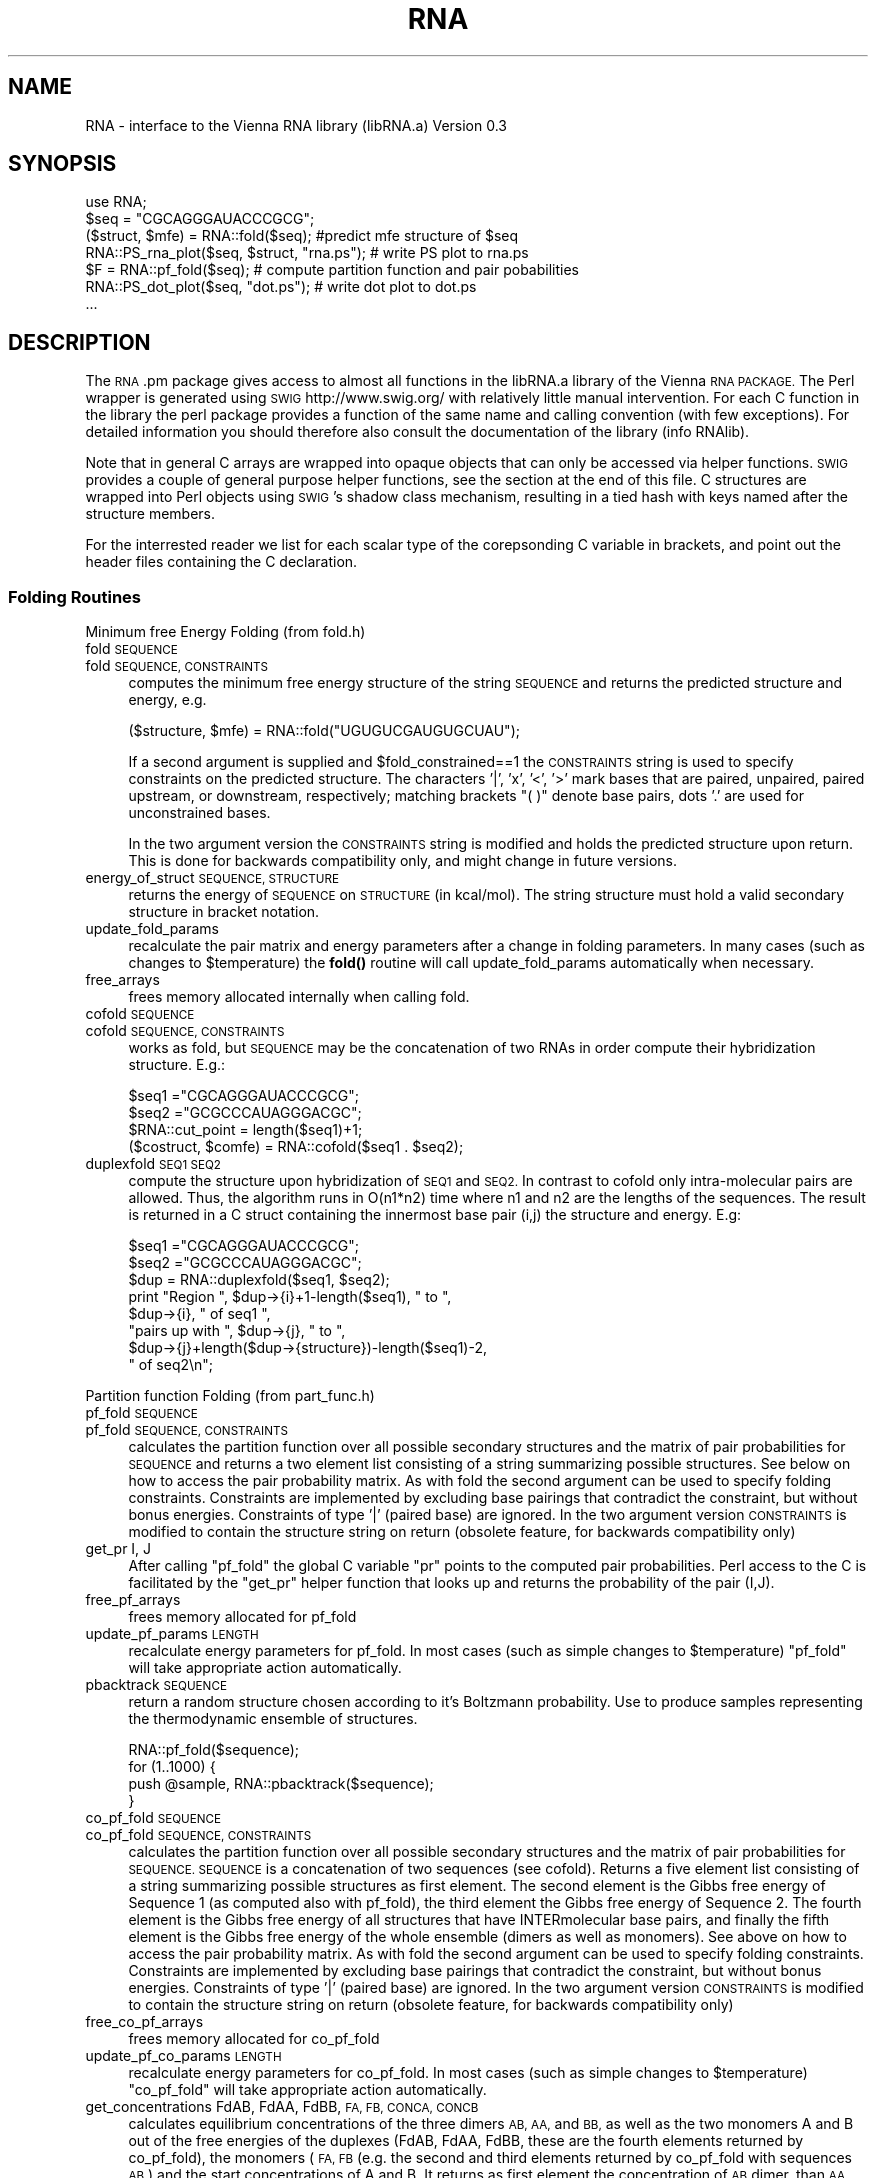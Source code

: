 .\" Automatically generated by Pod::Man 4.11 (Pod::Simple 3.35)
.\"
.\" Standard preamble:
.\" ========================================================================
.de Sp \" Vertical space (when we can't use .PP)
.if t .sp .5v
.if n .sp
..
.de Vb \" Begin verbatim text
.ft CW
.nf
.ne \\$1
..
.de Ve \" End verbatim text
.ft R
.fi
..
.\" Set up some character translations and predefined strings.  \*(-- will
.\" give an unbreakable dash, \*(PI will give pi, \*(L" will give a left
.\" double quote, and \*(R" will give a right double quote.  \*(C+ will
.\" give a nicer C++.  Capital omega is used to do unbreakable dashes and
.\" therefore won't be available.  \*(C` and \*(C' expand to `' in nroff,
.\" nothing in troff, for use with C<>.
.tr \(*W-
.ds C+ C\v'-.1v'\h'-1p'\s-2+\h'-1p'+\s0\v'.1v'\h'-1p'
.ie n \{\
.    ds -- \(*W-
.    ds PI pi
.    if (\n(.H=4u)&(1m=24u) .ds -- \(*W\h'-12u'\(*W\h'-12u'-\" diablo 10 pitch
.    if (\n(.H=4u)&(1m=20u) .ds -- \(*W\h'-12u'\(*W\h'-8u'-\"  diablo 12 pitch
.    ds L" ""
.    ds R" ""
.    ds C` ""
.    ds C' ""
'br\}
.el\{\
.    ds -- \|\(em\|
.    ds PI \(*p
.    ds L" ``
.    ds R" ''
.    ds C`
.    ds C'
'br\}
.\"
.\" Escape single quotes in literal strings from groff's Unicode transform.
.ie \n(.g .ds Aq \(aq
.el       .ds Aq '
.\"
.\" If the F register is >0, we'll generate index entries on stderr for
.\" titles (.TH), headers (.SH), subsections (.SS), items (.Ip), and index
.\" entries marked with X<> in POD.  Of course, you'll have to process the
.\" output yourself in some meaningful fashion.
.\"
.\" Avoid warning from groff about undefined register 'F'.
.de IX
..
.nr rF 0
.if \n(.g .if rF .nr rF 1
.if (\n(rF:(\n(.g==0)) \{\
.    if \nF \{\
.        de IX
.        tm Index:\\$1\t\\n%\t"\\$2"
..
.        if !\nF==2 \{\
.            nr % 0
.            nr F 2
.        \}
.    \}
.\}
.rr rF
.\" ========================================================================
.\"
.IX Title "RNA 3pm"
.TH RNA 3pm "2015-02-05" "perl v5.30.0" "User Contributed Perl Documentation"
.\" For nroff, turn off justification.  Always turn off hyphenation; it makes
.\" way too many mistakes in technical documents.
.if n .ad l
.nh
.SH "NAME"
RNA \- interface to the Vienna RNA library (libRNA.a)
Version 0.3
.SH "SYNOPSIS"
.IX Header "SYNOPSIS"
.Vb 7
\&  use RNA;
\&  $seq = "CGCAGGGAUACCCGCG";
\&  ($struct, $mfe) = RNA::fold($seq);  #predict mfe structure of $seq
\&  RNA::PS_rna_plot($seq, $struct, "rna.ps");  # write PS plot to rna.ps
\&  $F = RNA::pf_fold($seq);   # compute partition function and pair pobabilities
\&  RNA::PS_dot_plot($seq, "dot.ps");          # write dot plot to dot.ps
\&  ...
.Ve
.SH "DESCRIPTION"
.IX Header "DESCRIPTION"
The \s-1RNA\s0.pm package gives access to almost all functions in the libRNA.a
library of the Vienna \s-1RNA PACKAGE.\s0 The Perl wrapper is generated using
\&\s-1SWIG\s0 http://www.swig.org/ with relatively little manual intervention.
For each C function in the library the perl package provides a function
of the same name and calling convention (with few exceptions). For
detailed information you should therefore also consult the documentation
of the library (info RNAlib).
.PP
Note that in general C arrays are wrapped into opaque objects that can
only be accessed via helper functions. \s-1SWIG\s0 provides a couple of general
purpose helper functions, see the section at the end of this file. C
structures are wrapped into Perl objects using \s-1SWIG\s0's shadow class
mechanism, resulting in a tied hash with keys named after the structure
members.
.PP
For the interrested reader we list for each scalar type of the
corepsonding C variable in brackets, and point out the header files
containing the C declaration.
.SS "Folding Routines"
.IX Subsection "Folding Routines"
Minimum free Energy Folding (from fold.h)
.IP "fold \s-1SEQUENCE\s0" 4
.IX Item "fold SEQUENCE"
.PD 0
.IP "fold \s-1SEQUENCE, CONSTRAINTS\s0" 4
.IX Item "fold SEQUENCE, CONSTRAINTS"
.PD
computes the minimum free energy structure of the string \s-1SEQUENCE\s0 and returns
the predicted structure and energy, e.g.
.Sp
.Vb 1
\&  ($structure, $mfe) = RNA::fold("UGUGUCGAUGUGCUAU");
.Ve
.Sp
If a second argument is supplied and
\&\f(CW$fold_constrained\fR==1 the \s-1CONSTRAINTS\s0 string is
used to specify constraints on the predicted structure.  The
characters '|', 'x', '<', '>' mark bases that are paired, unpaired,
paired upstream, or downstream, respectively; matching brackets \*(L"( )\*(R"
denote base pairs, dots '.' are used for unconstrained bases.
.Sp
In the two argument version the \s-1CONSTRAINTS\s0 string is modified and holds the
predicted structure upon return. This is done for backwards compatibility only,
and might change in future versions.
.IP "energy_of_struct \s-1SEQUENCE, STRUCTURE\s0" 4
.IX Item "energy_of_struct SEQUENCE, STRUCTURE"
returns the energy of \s-1SEQUENCE\s0 on \s-1STRUCTURE\s0 (in kcal/mol). The string structure
must hold a valid secondary structure in bracket notation.
.IP "update_fold_params" 4
.IX Item "update_fold_params"
recalculate the pair matrix and energy parameters after a change in folding
parameters. In many cases (such as changes to
\&\f(CW$temperature\fR) the \fBfold()\fR routine will call
update_fold_params automatically when necessary.
.IP "free_arrays" 4
.IX Item "free_arrays"
frees memory allocated internally when calling fold.
.IP "cofold \s-1SEQUENCE\s0" 4
.IX Item "cofold SEQUENCE"
.PD 0
.IP "cofold \s-1SEQUENCE, CONSTRAINTS\s0" 4
.IX Item "cofold SEQUENCE, CONSTRAINTS"
.PD
works as fold, but \s-1SEQUENCE\s0 may be the concatenation of two RNAs in order
compute their hybridization structure. E.g.:
.Sp
.Vb 4
\&  $seq1  ="CGCAGGGAUACCCGCG";
\&  $seq2  ="GCGCCCAUAGGGACGC";
\&  $RNA::cut_point = length($seq1)+1;
\&  ($costruct, $comfe) = RNA::cofold($seq1 . $seq2);
.Ve
.IP "duplexfold \s-1SEQ1 SEQ2\s0" 4
.IX Item "duplexfold SEQ1 SEQ2"
compute the structure upon hybridization of \s-1SEQ1\s0 and \s-1SEQ2.\s0 In contrast to
cofold only intra-molecular pairs are allowed. Thus, the algorithm runs in
O(n1*n2) time where n1 and n2 are the lengths of the sequences. The result
is returned in a C struct containing the innermost base pair (i,j) the
structure and energy. E.g:
.Sp
.Vb 8
\&  $seq1 ="CGCAGGGAUACCCGCG";
\&  $seq2 ="GCGCCCAUAGGGACGC";
\&  $dup  = RNA::duplexfold($seq1, $seq2);
\&  print "Region ", $dup\->{i}+1\-length($seq1), " to ",
\&        $dup\->{i}, " of seq1 ",
\&        "pairs up with ", $dup\->{j}, " to ",
\&        $dup\->{j}+length($dup\->{structure})\-length($seq1)\-2,
\&        " of seq2\en";
.Ve
.PP
Partition function Folding (from part_func.h)
.IP "pf_fold \s-1SEQUENCE\s0" 4
.IX Item "pf_fold SEQUENCE"
.PD 0
.IP "pf_fold \s-1SEQUENCE, CONSTRAINTS\s0" 4
.IX Item "pf_fold SEQUENCE, CONSTRAINTS"
.PD
calculates the partition function over all possible secondary
structures and the matrix of pair probabilities for \s-1SEQUENCE\s0 and
returns a two element list consisting of a string summarizing possible
structures. See below on how to access the pair probability matrix. As
with fold the second argument can be used to specify folding
constraints. Constraints are implemented by excluding base pairings
that contradict the constraint, but without bonus
energies. Constraints of type '|' (paired base) are ignored.  In the
two argument version \s-1CONSTRAINTS\s0 is modified to contain the structure
string on return (obsolete feature, for backwards compatibility only)
.IP "get_pr I, J" 4
.IX Item "get_pr I, J"
After calling \f(CW\*(C`pf_fold\*(C'\fR the global C variable \f(CW\*(C`pr\*(C'\fR points to the
computed pair probabilities. Perl access to the C is facilitated by
the \f(CW\*(C`get_pr\*(C'\fR helper function that looks up and returns the
probability of the pair (I,J).
.IP "free_pf_arrays" 4
.IX Item "free_pf_arrays"
frees memory allocated for pf_fold
.IP "update_pf_params \s-1LENGTH\s0" 4
.IX Item "update_pf_params LENGTH"
recalculate energy parameters for pf_fold. In most cases (such as
simple changes to \f(CW$temperature\fR) \f(CW\*(C`pf_fold\*(C'\fR
will take appropriate action automatically.
.IP "pbacktrack \s-1SEQUENCE\s0" 4
.IX Item "pbacktrack SEQUENCE"
return a random structure chosen according to it's Boltzmann probability.
Use to produce samples representing the thermodynamic ensemble of
structures.
.Sp
.Vb 4
\&  RNA::pf_fold($sequence);
\&  for (1..1000) {
\&     push @sample, RNA::pbacktrack($sequence);
\&  }
.Ve
.IP "co_pf_fold \s-1SEQUENCE\s0" 4
.IX Item "co_pf_fold SEQUENCE"
.PD 0
.IP "co_pf_fold \s-1SEQUENCE, CONSTRAINTS\s0" 4
.IX Item "co_pf_fold SEQUENCE, CONSTRAINTS"
.PD
calculates the partition function over all possible secondary
structures and the matrix of pair probabilities for \s-1SEQUENCE.
SEQUENCE\s0 is a concatenation of two sequences (see cofold).
Returns a five element list consisting of a string summarizing possible
structures as first element. The second element is the Gibbs free energy of Sequence 1 (as computed also with pf_fold), the third element the Gibbs free energy of Sequence 2. The fourth element is the Gibbs free energy of all structures that have INTERmolecular base pairs, and finally the fifth element is the Gibbs free energy of the whole ensemble (dimers as well as monomers).
See above on how to access the pair probability matrix. As
with fold the second argument can be used to specify folding
constraints. Constraints are implemented by excluding base pairings
that contradict the constraint, but without bonus
energies. Constraints of type '|' (paired base) are ignored.  In the
two argument version \s-1CONSTRAINTS\s0 is modified to contain the structure
string on return (obsolete feature, for backwards compatibility only)
.IP "free_co_pf_arrays" 4
.IX Item "free_co_pf_arrays"
frees memory allocated for co_pf_fold
.IP "update_pf_co_params \s-1LENGTH\s0" 4
.IX Item "update_pf_co_params LENGTH"
recalculate energy parameters for co_pf_fold. In most cases (such as
simple changes to \f(CW$temperature\fR) \f(CW\*(C`co_pf_fold\*(C'\fR
will take appropriate action automatically.
.IP "get_concentrations FdAB, FdAA, FdBB, \s-1FA, FB, CONCA, CONCB\s0" 4
.IX Item "get_concentrations FdAB, FdAA, FdBB, FA, FB, CONCA, CONCB"
calculates equilibrium concentrations of the three dimers \s-1AB, AA,\s0 and \s-1BB,\s0 as well as the two monomers A and B out of the free energies of the duplexes (FdAB, FdAA, FdBB, these are the fourth elements returned by co_pf_fold), the monomers (\s-1FA, FB\s0 (e.g. the second and third elements returned by co_pf_fold with sequences \s-1AB\s0) and the start concentrations of A and B. It returns as first element the concentration of \s-1AB\s0 dimer, than \s-1AA\s0 and \s-1BB\s0 dimer, as fourth element the A monomer concentration, and as fifth and last element the B monomer concentration.
So, to compute concentrations, you first have to run 3 co_pf_folds (with sequences \s-1AB, AA\s0 and \s-1BB\s0).
.PP
Suboptimal Folding (from subopt.h)
.IP "subopt \s-1SEQUENCE, CONSTRAINTS, DELTA\s0" 4
.IX Item "subopt SEQUENCE, CONSTRAINTS, DELTA"
.PD 0
.IP "subopt \s-1SEQUENCE, CONSTRAINTS, DELTA, FILEHANDLE\s0" 4
.IX Item "subopt SEQUENCE, CONSTRAINTS, DELTA, FILEHANDLE"
.PD
compute all structures of \s-1SEQUENCE\s0 within DELTA*0.01 kcal/mol of the
optimum. If specified, results are written to \s-1FILEHANDLE\s0 and nothing
is returned. Else, the C function returnes a list of C structs of type
\&\s-1SOLUTION.\s0 The list is wrapped by \s-1SWIG\s0 as a perl object that can be
accesses as follows:
.Sp
.Vb 5
\&  $solution = subopt($seq, undef, 500);
\&  for (0..$solution\->size()\-1) {
\&     printf "%s %6.2f\en",  $solution\->get($_)\->{structure},
\&                           $solution\->get($_)\->{energy};
\&  }
.Ve
.PP
Alignment Folding (from alifold.h)
.IP "alifold \s-1REF\s0" 4
.IX Item "alifold REF"
.PD 0
.IP "fold \s-1REF, CONSTRAINTS\s0" 4
.IX Item "fold REF, CONSTRAINTS"
.PD
similar to \fBfold()\fR but compute the consensus structure for a set of aligned
sequences. E.g.:
.Sp
.Vb 4
\&  @align = ("GCCAUCCGAGGGAAAGGUU",
\&            "GAUCGACAGCGUCU\-AUCG",
\&            "CCGUCUUUAUGAGUCCGGC");
\&  ($consens_struct, $consens_en) = RNA::alifold(\e@align);
.Ve
.IP "consensus \s-1REF\s0 =item consens_mis \s-1REF\s0" 4
.IX Item "consensus REF =item consens_mis REF"
compute a simple consensus sequence or \*(L"most informative sequence\*(R" form an
alignment. The simple consensus returns the most frequent character for
each column, the \s-1MIS\s0 uses the \s-1IUPAC\s0 symbol that contains all characters
that are overrepresented in the column.
.Sp
.Vb 1
\&  $mis = consensus_mis(\e@align);
.Ve
.PP
Inverse Folding (from inverse.h)
.IP "inverse_fold \s-1START, TARGET\s0" 4
.IX Item "inverse_fold START, TARGET"
find a sequence that folds into structure \s-1TARGET,\s0 by optimizing the
sequence until its mfe structure (as returned by fold) is
\&\s-1TARGET.\s0 Startpoint of the optimization is the sequence \s-1START.\s0 Returns
a list containing the sequence found and the final value of the cost
function, i.e. 0 if the search was successful. A random start sequence
can be generated using random_string.
.IP "inverse_pf_fold \s-1START, TARGET\s0" 4
.IX Item "inverse_pf_fold START, TARGET"
optimizes a sequence (beginning with \s-1START\s0) by maximising the
frequency of the structure \s-1TARGET\s0 in the thermodynamic ensemble
of structures. Returns a list containing the optimized sequence and
the final value of the cost function. The cost function is given by
\&\f(CW\*(C`energy_of_struct(seq, TARGET) \- pf_fold(seq)\*(C'\fR, i.e.\f(CW\*(C`\-RT*log(p(TARGET))\*(C'\fR
.ie n .IP "$final_cost [float]" 4
.el .IP "\f(CW$final_cost\fR [float]" 4
.IX Item "$final_cost [float]"
holds the value of the cost function where the optimization in
\&\f(CW\*(C`inverse_pf_fold\*(C'\fR should stop. For values <=0 the optimization will
only terminate at a local optimimum (which might take very long to reach).
.ie n .IP "$symbolset [char *]" 4
.el .IP "\f(CW$symbolset\fR [char *]" 4
.IX Item "$symbolset [char *]"
the string symbolset holds the allowed characters to be used by
\&\f(CW\*(C`inverse_fold\*(C'\fR and \f(CW\*(C`inverse_pf_fold\*(C'\fR, the default alphabet is \*(L"\s-1AUGC\*(R"\s0
.ie n .IP "$give_up [int]" 4
.el .IP "\f(CW$give_up\fR [int]" 4
.IX Item "$give_up [int]"
If non-zero stop optimization when its clear that no exact solution
can be found. Else continue and eventually return an approximate
solution. Default 0.
.PP
Cofolding of two \s-1RNA\s0 molecules (from cofold.h)
.PP
Global Variables to Modify Folding (from fold_vars.h)
.ie n .IP "$noGU [int]" 4
.el .IP "\f(CW$noGU\fR [int]" 4
.IX Item "$noGU [int]"
Do not allow \s-1GU\s0 pairs to form, default 0.
.ie n .IP "$no_closingGU [int]" 4
.el .IP "\f(CW$no_closingGU\fR [int]" 4
.IX Item "$no_closingGU [int]"
allow \s-1GU\s0 only inside stacks, default 0.
.ie n .IP "$tetra_loop [int]" 4
.el .IP "\f(CW$tetra_loop\fR [int]" 4
.IX Item "$tetra_loop [int]"
Fold with specially stable 4\-loops, default 1.
.ie n .IP "$energy_set [int]" 4
.el .IP "\f(CW$energy_set\fR [int]" 4
.IX Item "$energy_set [int]"
0 = \s-1BP\s0; 1=any mit \s-1GC\s0; 2=any mit AU-parameter, default 0.
.ie n .IP "$dangles [int]" 4
.el .IP "\f(CW$dangles\fR [int]" 4
.IX Item "$dangles [int]"
How to compute dangling ends. 0: no dangling end energies, 1: \*(L"normal\*(R"
dangling ends (default), 2: simplified dangling ends, 3: \*(L"normal\*(R" +
co-axial stacking. Note that pf_fold treats cases 1 and 3
as 2. The same holds for the main computation in subopt,
however subopt will re-evalute energies using
energy_of_struct for cases 1 and 3. See the more
detailed discussion in RNAlib.texinfo.
.ie n .IP "$nonstandards [char *]" 4
.el .IP "\f(CW$nonstandards\fR [char *]" 4
.IX Item "$nonstandards [char *]"
contains allowed non standard bases, default empty string ""
.ie n .IP "$temperature [double]" 4
.el .IP "\f(CW$temperature\fR [double]" 4
.IX Item "$temperature [double]"
temperature in degrees Celsius for rescaling parameters, default 37C.
.ie n .IP "$logML [int]" 4
.el .IP "\f(CW$logML\fR [int]" 4
.IX Item "$logML [int]"
use logarithmic multiloop energy function in
energy_of_struct, default 0.
.ie n .IP "$noLonelyPairs [int]" 4
.el .IP "\f(CW$noLonelyPairs\fR [int]" 4
.IX Item "$noLonelyPairs [int]"
consider only structures without isolated base pairs (helices of length 1).
For pf_fold only eliminates pairs
that can \fBonly\fR occur as isolated pairs. Default 0.
.ie n .IP "$base_pair [struct bond *]" 4
.el .IP "\f(CW$base_pair\fR [struct bond *]" 4
.IX Item "$base_pair [struct bond *]"
list of base pairs from last call to fold. Better use
the structure string returned by  fold.
.ie n .IP "$pf_scale [double]" 4
.el .IP "\f(CW$pf_scale\fR [double]" 4
.IX Item "$pf_scale [double]"
scaling factor used by pf_fold to avoid overflows. Should
be set to exp(\-F/(RT*length)) where F is a guess for the ensmble free
energy (e.g. use the mfe).
.ie n .IP "$fold_constrained [int]" 4
.el .IP "\f(CW$fold_constrained\fR [int]" 4
.IX Item "$fold_constrained [int]"
apply constraints in the folding algorithms, default 0.
.ie n .IP "$do_backtrack [int]" 4
.el .IP "\f(CW$do_backtrack\fR [int]" 4
.IX Item "$do_backtrack [int]"
If 0 do not compute the pair probabilities in pf_fold
(only the partition function). Default 1.
.ie n .IP "$backtrack_type [char]" 4
.el .IP "\f(CW$backtrack_type\fR [char]" 4
.IX Item "$backtrack_type [char]"
usually 'F'; 'C' require (1,N) to be bonded; 'M' backtrack as if the
sequence was part of a multi loop. Used by inverse_fold
.ie n .IP "$pr [double *]" 4
.el .IP "\f(CW$pr\fR [double *]" 4
.IX Item "$pr [double *]"
the base pairing prob. matrix computed by pf_fold.
.ie n .IP "$iindx [int *]" 4
.el .IP "\f(CW$iindx\fR [int *]" 4
.IX Item "$iindx [int *]"
Array of indices for moving withing the \f(CW\*(C`pr\*(C'\fR array. Better use
get_pr.
.SS "Parsing and Comparing Structures"
.IX Subsection "Parsing and Comparing Structures"
from RNAstruct.h: these functions convert between strings
representating secondary structures with various levels of coarse
graining. See the documentation of the C library for details
.IP "b2HIT \s-1STRUCTURE\s0" 4
.IX Item "b2HIT STRUCTURE"
Full \-> \s-1HIT\s0 [incl. root]
.IP "b2C \s-1STRUCTURE\s0" 4
.IX Item "b2C STRUCTURE"
Full \-> Coarse [incl. root]
.IP "b2Shapiro \s-1STRUCTURE\s0" 4
.IX Item "b2Shapiro STRUCTURE"
Full \-> weighted Shapiro [i.r.]
.IP "add_root \s-1STRUCTURE\s0" 4
.IX Item "add_root STRUCTURE"
{Tree} \-> ({Tree}R)
.IP "expand_Shapiro \s-1COARSE\s0" 4
.IX Item "expand_Shapiro COARSE"
add S for stacks to coarse struct
.IP "expand_Full \s-1STRUCTURE\s0" 4
.IX Item "expand_Full STRUCTURE"
Full \-> FFull
.IP "unexpand_Full \s-1FSTRUCTURE\s0" 4
.IX Item "unexpand_Full FSTRUCTURE"
FFull \-> Full
.IP "unweight \s-1WCOARSE\s0" 4
.IX Item "unweight WCOARSE"
remove weights from coarse struct
.IP "unexpand_aligned_F \s-1ALIGN\s0" 4
.IX Item "unexpand_aligned_F ALIGN"
.PD 0
.IP "parse_structure \s-1STRUCTURE\s0" 4
.IX Item "parse_structure STRUCTURE"
.PD
computes structure statistics, and fills the following global variables:
.Sp
\&\f(CW$loops\fR    [int] number of loops (and stacks)
\&\f(CW$unpaired\fR [int] number of unpaired positions
\&\f(CW$pairs\fR    [int] number of paired positions
\&\f(CW$loop_size\fR[int *]  holds all loop sizes
\&\f(CW$loop_degree\fR[int *] holds all loop degrees
\&\f(CW$helix_size\fR[int *] holds all helix lengths
.PP
from treedist.h: routines for computing tree-edit distances between structures
.IP "make_tree \s-1XSTRUCT\s0" 4
.IX Item "make_tree XSTRUCT"
convert a structure string as produced by the expand_... functions to a
Tree, useable as input to tree_edit_distance.
.IP "tree_edit_distance T1, T2" 4
.IX Item "tree_edit_distance T1, T2"
compare to structures using tree editing. \f(CW\*(C`T1\*(C'\fR, \f(CW\*(C`T2\*(C'\fR must have been
created using \f(CW\*(C`tree_edit_distance\*(C'\fR
.IP "print_tree T" 4
.IX Item "print_tree T"
mainly for debugging
.IP "free_tree T" 4
.IX Item "free_tree T"
free space allocated by make_tree
.PP
from stringdist.h routines to compute structure distances via string-editing
.IP "Make_swString \s-1STRUCTURE\s0" 4
.IX Item "Make_swString STRUCTURE"
[ returns swString * ]
make input for string_edit_distance
.IP "string_edit_distance S1, S2" 4
.IX Item "string_edit_distance S1, S2"
[ returns float  ]
compare to structures using string alignment. \f(CW\*(C`S1\*(C'\fR, \f(CW\*(C`S2\*(C'\fR should be
created using \f(CW\*(C`Make_swString\*(C'\fR
.PP
from profiledist
.IP "Make_bp_profile \s-1LENGTH\s0" 4
.IX Item "Make_bp_profile LENGTH"
[ returns (float *) ]
condense pair probability matrix \f(CW\*(C`pr\*(C'\fR into a vector containing
probabilities for unpaired, upstream paired and downstream paired.
This resulting probability profile is used as input for
profile_edit_distance
.IP "profile_edit_distance T1, T2" 4
.IX Item "profile_edit_distance T1, T2"
[ returns float ]
align two probability profiles produced by \f(CW\*(C`Make_bp_profile\*(C'\fR
.IP "print_bppm T" 4
.IX Item "print_bppm T"
[ returns void ]
print string representation of probability profile
.IP "free_profile T" 4
.IX Item "free_profile T"
[ returns void ]
free space allocated in Make_bp_profile
.PP
Global variables for computing structure distances
.ie n .IP "$edit_backtrack [int]" 4
.el .IP "\f(CW$edit_backtrack\fR [int]" 4
.IX Item "$edit_backtrack [int]"
set to 1 if you want backtracking
.ie n .IP "$aligned_line [(char *)[2]]" 4
.el .IP "\f(CW$aligned_line\fR [(char *)[2]]" 4
.IX Item "$aligned_line [(char *)[2]]"
containes alignmed structures after computing structure distance with
\&\f(CW\*(C`edit_backtrack==1\*(C'\fR
.ie n .IP "$cost_matrix [int]" 4
.el .IP "\f(CW$cost_matrix\fR [int]" 4
.IX Item "$cost_matrix [int]"
0 usual costs (default), 1 Shapiro's costs
.SS "Utilities (from utils.h)"
.IX Subsection "Utilities (from utils.h)"
.IP "space \s-1SIZE\s0" 4
.IX Item "space SIZE"
allocate memory from C. Usually not needed in Perl
.IP "nrerror \s-1MESSGAE\s0" 4
.IX Item "nrerror MESSGAE"
die with error message. Better use Perl's \f(CW\*(C`die\*(C'\fR
.ie n .IP "$xsubi [unsigned short[3]]" 4
.el .IP "\f(CW$xsubi\fR [unsigned short[3]]" 4
.IX Item "$xsubi [unsigned short[3]]"
libRNA uses the rand48 48bit random number generator if available, the
current random  number is always stored in \f(CW$xsubi\fR.
.IP "init_rand" 4
.IX Item "init_rand"
initialize the \f(CW$xsubi\fR random number from current time
.IP "urn" 4
.IX Item "urn"
returns a random number between 0 and 1 using the random number
generator from the \s-1RNA\s0 library.
.IP "int_urn \s-1FROM, TO\s0" 4
.IX Item "int_urn FROM, TO"
returns random integer in the range [\s-1FROM..TO\s0]
.IP "time_stamp" 4
.IX Item "time_stamp"
current date in a string. In perl you might as well use \f(CW\*(C`locatime\*(C'\fR
.IP "random_string \s-1LENGTH, SYMBOLS\s0" 4
.IX Item "random_string LENGTH, SYMBOLS"
returns a string of length \s-1LENGTH\s0 using characters from the string
\&\s-1SYMBOLS\s0
.IP "hamming S1, S2" 4
.IX Item "hamming S1, S2"
calculate hamming distance of the strings \f(CW\*(C`S1\*(C'\fR and \f(CW\*(C`S2\*(C'\fR.
.IP "pack_structure \s-1STRUCTURE\s0" 4
.IX Item "pack_structure STRUCTURE"
pack secondary structure, using a 5:1 compression via 3
encoding. Returns the packed string.
.IP "unpack_structure \s-1PACKED\s0" 4
.IX Item "unpack_structure PACKED"
unpacks a secondary structure packed with pack_structure
.IP "make_pair_table \s-1STRUCTURE\s0" 4
.IX Item "make_pair_table STRUCTURE"
returns a pair table as a newly allocated (short *) C array, such
that: table[i]=j if (i.j) pair or 0 if i is unpaired, table[0]
contains the length of the structure.
.IP "bp_distance \s-1STRUCTURE1, STRUCTURE2\s0" 4
.IX Item "bp_distance STRUCTURE1, STRUCTURE2"
returns the base pair distance of the two \s-1STRUCTURES.\s0 dist = {number
of base pairs in one structure but not in the other} same as edit
distance with open-pair close-pair as move-set
.PP
from PS_plot.h
.IP "PS_rna_plot \s-1SEQUENCE, STRUCTURE, FILENAME\s0" 4
.IX Item "PS_rna_plot SEQUENCE, STRUCTURE, FILENAME"
write PostScript drawing of structure to \s-1FILENAME.\s0 Returns 1 on
sucess, 0 else.
.IP "PS_rna_plot_a \s-1SEQUENCE, STRUCTURE, FILENAME, PRE, POST\s0" 4
.IX Item "PS_rna_plot_a SEQUENCE, STRUCTURE, FILENAME, PRE, POST"
write PostScript drawing of structure to \s-1FILENAME.\s0 The strings \s-1PRE\s0 and
\&\s-1POST\s0 contain PostScript code that is included verbatim in the plot just
before (after) the data.  Returns 1 on sucess, 0 else.
.IP "gmlRNA \s-1SEQUENCE, STRUCTURE, FILENAME, OPTION\s0" 4
.IX Item "gmlRNA SEQUENCE, STRUCTURE, FILENAME, OPTION"
write structure drawing in gml (Graph Meta Language) to
\&\s-1FILENAME. OPTION\s0 should be a single character. If uppercase the gml
output will include the \s-1SEQUENCE\s0 as node labels. \s-1IF OPTION\s0 equal 'x'
or 'X' write graph with coordinates (else only connectivity
information). Returns 1 on sucess, 0 else.
.IP "ssv_rna_plot \s-1SEQUENCE, STRUCTURE, SSFILE\s0" 4
.IX Item "ssv_rna_plot SEQUENCE, STRUCTURE, SSFILE"
write structure drfawing as coord file for SStructView Returns 1 on
sucess, 0 else.
.IP "xrna_plot \s-1SEQUENCE, STRUCTURE, SSFILE\s0" 4
.IX Item "xrna_plot SEQUENCE, STRUCTURE, SSFILE"
write structure drawing as \*(L".ss\*(R" file for further editing in \s-1XRNA.\s0
Returns 1 on sucess, 0 else.
.IP "PS_dot_plot \s-1SEQUENCE, FILENAME\s0" 4
.IX Item "PS_dot_plot SEQUENCE, FILENAME"
write a PostScript dot plot of the pair probability matix to
\&\s-1FILENAME.\s0 Returns 1 on sucess, 0 else.
.ie n .IP "$rna_plot_type [int]" 4
.el .IP "\f(CW$rna_plot_type\fR [int]" 4
.IX Item "$rna_plot_type [int]"
Select layout algorithm for structure drawings. Currently available
0= simple coordinates, 1= naview, default 1.
.PP
from read_epars.c
.IP "read_parameter_file \s-1FILENAME\s0" 4
.IX Item "read_parameter_file FILENAME"
read energy parameters from \s-1FILENAME\s0
.IP "write_parameter_file \s-1FILENAME\s0" 4
.IX Item "write_parameter_file FILENAME"
write energy parameters to \s-1FILENAME\s0
.SS "\s-1SWIG\s0 helper functions"
.IX Subsection "SWIG helper functions"
The package includes generic helper functions to access C arrays
of type \f(CW\*(C`int\*(C'\fR, \f(CW\*(C`float\*(C'\fR and \f(CW\*(C`double\*(C'\fR, such as:
.IP "intP_getitem \s-1POINTER, INDEX\s0" 4
.IX Item "intP_getitem POINTER, INDEX"
return the element \s-1INDEX\s0 from the array
.IP "intP_setitem \s-1POINTER, INDEX, VALUE\s0" 4
.IX Item "intP_setitem POINTER, INDEX, VALUE"
set element \s-1INDEX\s0 to \s-1VALUE\s0
.IP "new_intP \s-1NELEM\s0" 4
.IX Item "new_intP NELEM"
allocate a new C array of integers with \s-1NELEM\s0 elements and return the pointer
.IP "delete_intP \s-1POINTER\s0" 4
.IX Item "delete_intP POINTER"
deletes the C array by calling \fBfree()\fR
.PP
substituting \f(CW\*(C`intP\*(C'\fR with \f(CW\*(C`floatP\*(C'\fR, \f(CW\*(C`doubleP\*(C'\fR, \f(CW\*(C`ushortP\*(C'\fR,
\&\f(CW\*(C`shortP\*(C'\fR, gives the corresponding functions for arrays of float or
double, unsigned short, and short. You need to know the correct C
type however, and the functions work only for arrays of simple types.
Note, that the shortP... functions were used for unsigned short in previous
versions, while starting with v1.8.3 it can only access signed short arrays.
.PP
On the lowest level the \f(CW\*(C`cdata\*(C'\fR function gives direct access to any data
in the form of a Perl string.
.IP "cdata \s-1POINTER, SIZE\s0" 4
.IX Item "cdata POINTER, SIZE"
copies \s-1SIZE\s0 bytes at \s-1POINTER\s0 to a Perl string (with binary data)
.IP "memmove \s-1POINTER, STRING\s0" 4
.IX Item "memmove POINTER, STRING"
copies the (binary) string \s-1STRING\s0 to the memory location pointed to by
\&\s-1POINTER.\s0
Note: memmove is broken in current swig versions (e.g. 1.3.31)
.PP
In combination with Perl's \f(CW\*(C`unpack\*(C'\fR this provides a generic way to convert
C data structures to Perl. E.g.
.PP
.Vb 2
\&  RNA::parse_structure($structure);  # fills the $RNA::loop_degree array
\&  @ldegrees = unpack "I*", RNA::cdata($RNA::loop_degree, ($RNA::loops+1)*4);
.Ve
.PP
Warning: using these functions with wrong arguments will corrupt your
memory and lead to a segmentation fault.
.SH "AUTHOR"
.IX Header "AUTHOR"
Ivo L. Hofacker <ivo@tbi.univie.ac.at>
